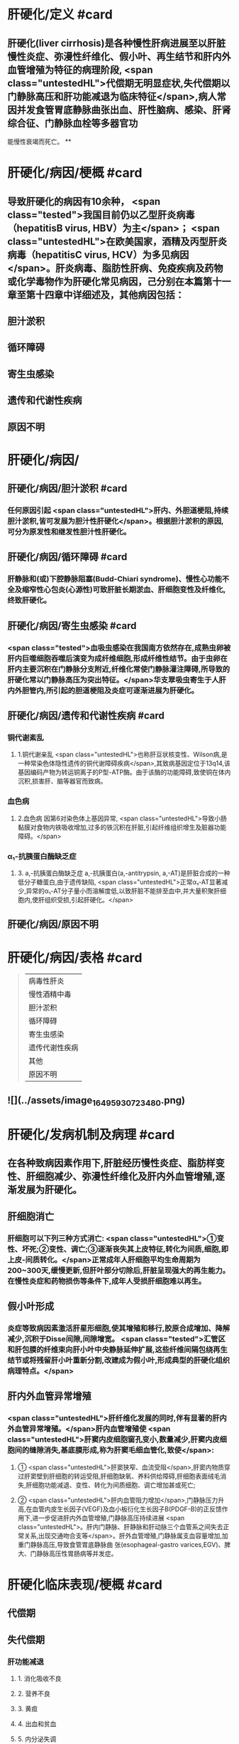 #+deck: 内科学::消化系统::肝硬化::教材

* 肝硬化/定义 #card
:PROPERTIES:
:id: 6252c855-f207-4803-b8e2-fde47eb3a452
:END:
** 肝硬化(liver cirrhosis)是各种慢性肝病进展至以肝脏慢性炎症、弥漫性纤维化、假小叶、再生结节和肝内外血管增殖为特征的病理阶段, <span class="untestedHL">代偿期无明显症状,失代偿期以门静脉高压和肝功能减退为临床特征</span>,病人常因并发食管胃底静脉曲张出血、肝性脑病、感染、肝肾综合征、门静脉血栓等多器官功
能慢性衰竭而死亡。
**
* 肝硬化/病因/梗概 #card
:PROPERTIES:
:id: 6252c8bd-7e79-4031-8579-6a506657a232
:collapsed: true
:END:
** 导致肝硬化的病因有10余种， <span class="tested">我国目前仍以乙型肝炎病毒（hepatitisB virus, HBV）为主</span>； <span class="untestedHL">在欧美国家，酒精及丙型肝炎病毒（hepatitisC virus, HCV）为多见病因</span>。肝炎病毒、脂肪性肝病、免疫疾病及药物或化学毒物作为肝硬化常见病因，己分别在本篇第十一章至第十四章中详细述及，其他病因包括：
** 胆汁淤积
** 循环障碍
** 寄生虫感染
** 遗传和代谢性疾病
** 原因不明
* 肝硬化/病因/
:PROPERTIES:
:collapsed: true
:END:
** 肝硬化/病因/胆汁淤积 #card
:PROPERTIES:
:id: 95b86b02-445c-4710-bb6d-9e7c42936bfe
:END:
*** 任何原因引起 <span class="untestedHL">肝内、外胆道梗阻,持续胆汁淤积,皆可发展为胆汁性肝硬化</span>。根据胆汁淤积的原因,可分为原发性和继发性胆汁性肝硬化。
** 肝硬化/病因/循环障碍 #card
:PROPERTIES:
:id: f44da019-1587-41a4-9f62-60993f127736
:END:
*** 肝静脉和(或)下腔静脉阻塞(Budd-Chiari syndrome)、慢性心功能不全及缩窄性心包炎(心源性)可致肝脏长期淤血、肝细胞变性及纤维化,终致肝硬化。
** 肝硬化/病因/寄生虫感染 #card
:PROPERTIES:
:id: 737941b4-e617-4da6-b821-94161aa907bc
:END:
*** <span class="tested">血吸虫感染在我国南方依然存在,成熟虫卵被肝内巨噬细胞吞噬后演变为成纤维细胞,形成纤维性结节。由于虫卵在肝内主要沉积在门静脉分支附近,纤维化常使门静脉灌注障碍,所导致的肝硬化常以门静脉高压为突出特征。</span>华支翠吸虫寄生于人肝内外胆管内,所引起的胆道梗阻及炎症可逐渐进展为肝硬化。
** 肝硬化/病因/遗传和代谢性疾病 #card
:PROPERTIES:
:id: 2abf59e6-4e41-4f9b-b47a-c7033f421d7d
:END:
*** 铜代谢紊乱
**** 1.铜代谢亲乱  <span class="untestedHL">也称肝豆状核变性、Wilson病,是一种常染色体隐性遗传的铜代谢障碍疾病</span>,其致病基因定位于13q14,该基因编码产物为转运铜离子的P型-ATP酶。由于该酶的功能障碍,致使铜在体内沉积,损害肝、脑等器官而致病。
*** 血色病
**** 2.血色病 因第6对染色体上基因异常, <span class="untestedHL">导致小肠黏膜对食物内铁吸收增加,过多的铁沉积在肝脏,引起纤维组织增生及脏器功能障碍。</span>
*** α₁-抗胰蛋白酶缺乏症
**** 3. a,-抗胰蛋白酶缺乏症 a,-抗胰蛋白(a,-antitrypsin, a,-AT)是肝脏合成的一种低分子糖蛋白,由于遗传缺陷, <span class="untestedHL">正常α₁-AT显著减少,异常的α₁-AT分子量小而溶解度低,以致肝脏不能排至血中,并大量积聚肝细胞内,使肝组织受损,引起肝硬化。</span>
** 肝硬化/病因/原因不明
* 肝硬化/病因/表格   #card
:PROPERTIES:
:id: 6252c938-9977-4eba-b1c5-b53667207943
:collapsed: true
:END:
#+BEGIN_QUOTE
|病毒性肝炎|
|慢性酒精中毒|
|胆汁淤积|
|循环障碍|
|寄生虫感染|
|遗传代谢性疾病|
|其他|
|原因不明|
#+END_QUOTE
** ![](../assets/image_1649593072348_0.png)
* 肝硬化/发病机制及病理 #card
:PROPERTIES:
:id: 6252cb58-ea9d-4953-be84-6bc5486e2c38
:collapsed: true
:END:
** 在各种致病因素作用下,肝脏经历慢性炎症、脂肪样变性、肝细胞减少、弥漫性纤维化及肝内外血管增殖,逐渐发展为肝硬化。
** 肝细胞消亡
*** 肝细胞可以下列三种方式消亡: <span class="untestedHL">①变性、坏死;②变性、调亡;③逐渐丧失其上皮特征,转化为间质,细胞,即上皮-间质转化。</span>正常成年人肝细胞平均生命周期为200~300天,缓慢更新,但肝叶部分切除后,肝脏呈现强大的再生能力。在慢性炎症和药物损伤等条件下,成年人受损肝细胞难以再生。
** 假小叶形成
*** 炎症等致病因素激活肝星形细胞,使其增殖和移行,胶原合成增加、降解减少,沉积于Disse间隙,间隙增宽。 <span class="tested">汇管区和肝包膜的纤维束向肝小叶中央静脉延伸扩展,这些纤维间隔包绕再生结节或将残留肝小叶重新分割,改建成为假小叶,形成典型的肝硬化组织病理特点。</span>
** 肝内外血管异常增殖
*** <span class="untestedHL">肝纤维化发展的同时,伴有显著的肝内外血管异常增殖。</span>肝内血管增殖使 <span class="untestedHL">肝窦内皮细胞窗孔变小,数量减少,肝窦内皮细胞间的缝隙消失,基底膜形成,称为肝窦毛细血管化,致使</span>:
**** ① <span class="untestedHL">肝窦狭窄、血流受阻</span>,肝窦内物质穿过肝窦壁到肝细胞的转运受阻,肝细胞缺氧、养料供给障碍,肝细胞表面绒毛消失,肝细胞功能减退、变性、转化为间质细胞、调亡增加甚或死亡;
**** ② <span class="untestedHL">肝内血管阻力增加</span>,门静脉压力升高,在血管内皮生长因子(VEGF)及血小板衍化生长因子B(PDGF-B)的正反馈作用下,进一步促进肝内外血管增殖,门静脉高压持续进展 <span class="untestedHL">。肝内门静脉、肝静脉和肝动脉三个血管系之间失去正常关系,出现交通吻合支等</span>。肝外血管增殖,门静脉属支血容量增加,加重门静脉高压,导致食管胃底静脉曲 张(esophageal-gastro varices,EGV)、脾大、门静脉高压性胃肠病等并发症。
* 肝硬化临床表现/梗概 #card
:PROPERTIES:
:id: 6252cf12-2a3d-4f9a-bf0d-e67c3a5a019c
:collapsed: true
:END:
** 代偿期
** 失代偿期
*** 肝功能减退
**** 1. 消化吸收不良
**** 2. 营养不良
**** 3. 黄疸
**** 4. 出血和贫血
**** 5. 内分泌失调
**** 6. 不规则低热
**** 7. 低清蛋白血症
*** 门静脉高压
**** 门腔侧支循环形成
**** 脾功能亢进及脾大
**** 腹腔积液
* 肝硬化临床表现/
:PROPERTIES:
:collapsed: true
:END:
** 肝硬化临床表现/代偿期 #card
:PROPERTIES:
:id: 9accd179-cffc-4265-9717-2f02c4ee3b60
:END:
*** <span class="tested">大部分病人无症状或症状较轻,可有腹部不适、乏力、食欲减退、消化不良和腹泻等症状,</span>多呈间歇性,常于劳累、精神紧张或伴随其他疾病而出现,休息及助消化的药物可缓解。病人营养状态尚可,
 <span class="tested">肝脏是否肿大取决于不同类型的肝硬化,脾脏因门静脉高压常有轻、中度肿大。肝功能试验检查正常
或轻度异常。</span>
** 肝硬化临床表现/失代偿期/
*** 肝硬化临床表现/失代偿期/肝功能减退/
**** 肝硬化临床表现/失代偿期/肝功能减退/1. 消化吸收不良 #card
:PROPERTIES:
:id: 75006f97-23d9-43a9-b4a6-5be6c3ead978
:END:
***** (1)消化吸收不良:食欲减退、恶心、厌食,腹胀,餐后加重,荤食后易腹泻,多与门静脉高压时胃肠道淤血水肿、消化吸收障碍和肠道菌群失调等有关。
**** 肝硬化临床表现/失代偿期/肝功能减退/2. 营养不良 #card
:PROPERTIES:
:id: 8cb35b0f-48db-454c-b2f5-af775119984b
:END:
***** <span class="tested">(2)营养不良:一般情况较差,消瘦、乏力,精神不振,甚至因衰弱而卧床不起,病人皮肤干枯或水肿。</span>
**** 肝硬化临床表现/失代偿期/肝功能减退/3. 黄疸 #card
:PROPERTIES:
:id: 3e462d31-6a49-426f-ade2-92f4b2591db0
:END:
***** <span class="tested">(3)黄疸:皮肤、巩膜黄染、尿色深,肝细胞进行性或广泛坏死及肝衰竭时,黄疸持续加重,多系肝细胞性黄疸。</span>
**** 肝硬化临床表现/失代偿期/肝功能减退/4. 出血和贫血 #card
:PROPERTIES:
:id: 64ca61b8-f443-4e67-9ece-2ec33e9bfbea
:END:
***** (4)出血和贫血:常有鼻腔、牙眼出血及皮肤黏膜瘀点、瘀斑和消化道出血等, <span class="untestedHL">与肝合成凝血因子减少、脾功能亢进和毛细血管脆性增加有关。</span>
**** 肝硬化临床表现/失代偿期/肝功能减退/5. 内分泌失调 #card
:PROPERTIES:
:id: addf4bd6-61cd-4609-842b-2dac595de9f1
:END:
***** (5)内分泌失调:肝脏是多种激素转化、降解的重要器官,但激素并不是简单被动地在肝内被代谢降解,其本身或代谢产物均参与肝脏疾病的发生、发展过程。
***** <span class="tested">1)性激素代谢:常见雌激素增多,雄激素减少。</span>前者与肝脏对其灭活减少有关,后者与升高的雌激素反馈抑制垂体促性腺激素释放,从而引起皋丸间质细胞分泌雄激素减少有关。 <span class="tested">男性病人常有性欲减退、睾丸萎缩、毛发脱落及乳房发育等;女性有月经失调、闭经、不孕等症状。蜘蛛痣及肝掌的出现,均与雌激素增多有关。</span>
***** 2) <span class="tested">肾上腺皮质功能:肝硬化时,合成肾上腺皮质激素重要原料的胆固醇脂减少,肾上腺皮质激素合成不足;</span>促皮质素释放因子受抑,肾上腺皮质功能减退,促黑色生成激素增加。病人面部和其他暴露部位的皮肤色素沉着、面色黑黄,晦暗无光,称肝病面容。
***** 3)抗利尿激素:促进腹腔积液形成。
***** 4)甲状腺激素:肝硬化病人血清总T,、游离T,降低,游离T,正常或偏高,严重者T。也降低,这些
改变与肝病严重程度之间具有相关性。
**** 肝硬化临床表现/失代偿期/肝功能减退/6. 不规则低热 #card
:PROPERTIES:
:id: df4f96b6-5158-4f95-a6f7-f02c7dc020e8
:END:
***** 肝脏对致热因子等灭活降低,还可因继发性感染所致。
:PROPERTIES:
:id: 6252d29a-d723-4cce-844b-7f14d45825ca
:END:
**** 肝硬化临床表现/失代偿期/肝功能减退/7. 低清蛋白血症 #card
:PROPERTIES:
:id: 667b6bb8-2939-42a8-b8dd-35b87259f37e
:END:
***** <span class="tested">(7)低清蛋白血症:病人常有下肢水肿及腹腔积液。
</span>
*** 肝硬化临床表现/失代偿期/门静脉高压/
**** 肝硬化临床表现/失代偿期/门静脉高压/定义 #card
:PROPERTIES:
:id: 6252d2f0-9783-4d3e-bad1-d565d8cde6dc
:END:
***** <span class="tested">2.门静脉高压(portal hypertension) 多属肝内型,常导致食管胃底静脉曲张出血、腹腔积液、脾大,脾功能亢进、肝肾综合征、肝肺综合征等</span>,是继病因之后推动肝功能减退的重要病理生理环节,是肝硬化的主要死因之一。
**** 肝硬化临床表现/失代偿期/门静脉高压/门腔侧支循环形成 #card
:PROPERTIES:
:id: b6d7b9a6-d84b-4179-85f1-27cd7bab4132
:END:
***** (1)门腔侧支循环形成:持续门静脉高压,促进肝内外血管增殖。肝内分流是纤维隔中的门静脉
与肝静脉之间形成的交通支,使门静脉血流绕过肝小叶,通过交通支进人肝静脉;肝外分流形成的常见侧支循环
****** ((6252d372-20ad-47b4-88dd-5c2b01103d65))
****** 1)食管胃底静脉曲张(EGV):门静脉系统的胃冠状静脉在食管下段和胃底处,与腔静脉系统的食管静脉、奇静脉相吻合,形成食管胃底静脉曲张。其破裂出血是肝硬化门静脉高压最常见的并发症,因曲张静脉管壁薄弱、缺乏弹性收缩,难以止血,死亡率高。
****** 2) <span class="tested">腹壁静脉曲张</span>:出生后闭合的脐静脉与脐旁静脉在门静脉高压时重新开放及增殖,分别进人上、下腔静脉; <span class="tested">脐周腹壁浅静脉血流方向多呈放射状流向脐上及脐下。</span>
****** 3)痔静脉曲张:直肠上静脉经肠系膜下静脉汇入门静脉,其在直肠下段与腔静脉系统酪内静脉的直肠中、下静脉相吻合,形成痔静脉曲张。部分病人因痔疮出血而发现肝硬化。
****** 4)腹膜后吻合支曲张:腹膜后门静脉与下腔静脉之间有许多细小分支,称之Retzius静脉。门静脉高压时, Retzius静脉增多和曲张,以缓解门静脉高压。
****** 5)脾肾分流:门静脉的属支脾静脉、胃静脉等可与左肾静脉沟通,形成牌肾分流。
****** 上述侧支循环除了导致食管胃底静脉曲张出血(esophageal-gastro varices bleeding, EGVB)等致命性事件,大量异常分流还使肝细胞对各种 <span class="untestedHL">物质的摄取、代谢及Kupffer细胞的吞噬、降解作用不能得以发挥</span>, <span class="untestedHL">从肠道进入门静脉血流的毒素等直接进人体循环,</span>引发一系列病理生理改变,如 <span class="untestedHL">肝性脑病、肝肾综合征、自发性腹膜炎及药物半衰期延长等</span>。此外,这些异常分流导致的门静脉血流缓慢,也是门静脉血栓形成的原因之一。
**** 肝硬化临床表现/失代偿期/门静脉高压/脾功能亢进及脾大 #card
:PROPERTIES:
:id: 764ef9eb-5688-4b2c-87a7-b8471c2d4554
:END:
***** (2)脾功能亢进及脾大: <span class="untestedHL">脾大是肝硬化门静脉高压较早出现的体征。</span>脾静脉回流阻力增加及门静脉压力逆传到脾, <span class="untestedHL">使脾脏被动淤血性肿大,脾组织和牌内纤维组织增生</span>。此外,肠道抗原物质经门体侧支循环进人体循环,被脾脏摄取,抗原刺激 <span class="untestedHL">脾脏单核-巨噬细胞增生,脾功能亢进,外周血呈不同程度血小板及白细胞减少,增生性贫血,</span>易并发感染及出血。血吸虫性肝硬化牌大常较突出。
**** 肝硬化临床表现/失代偿期/门静脉高压/腹腔积液 #card
:PROPERTIES:
:id: 326c3921-e91a-497d-a670-8f40dbc7ca9d
:END:
***** <span class="tested">(3)腹腔积液(ascites):</span>系肝功能减退和门静脉高压的共同结果,是肝硬化失代偿期最突出的临床表现之一。病人常诉腹胀,大量腹腔积液使腹部膨隆、状如蛙腹,甚至导致脐疝;横隔因此上移,运动受限,致呼吸困难和心悸。
***** 腹腔积液形成的机制涉及:
****** <span class="tested">①门静脉高压,腹腔内脏血管床静水压增高,组织液回吸收减少而漏入腹腔,是腹腔积液形成的决定性因素;</span>
****** <span class="tested">②低清蛋白血症,清蛋白低于30g/L时,血浆胶体渗透压降低,毛细血管内液体漏入腹腔或组织间隙;</span>
****** <span class="tested">③有效循环血容量不足,肾血流减少,肾素-血管紧张素系统激活,肾小球滤过率降低,排钠和排尿量减少;</span>
****** <span class="tested">④肝脏对醛固酮和抗利尿激素灭能作用减弱,导致继发性醛固酮增多和抗利尿激素增多,前者作用于远端肾小管,使钠重吸收增加,后者作用于集合管,水的吸收增加,水钠猪留,尿量减少;</span>
****** <span class="tested">⑤肝淋巴量超过了淋巴循环引流的能力,肝窦内压升高,肝淋巴液生成增多,自肝包膜表面漏入腹腔,参与腹腔积液形成。</span>
* 肝硬化/并发症/梗概 #card
:PROPERTIES:
:id: 6252d622-c0f0-4b59-a12f-3a0602cb7133
:END:
** 消化道出血
** 胆石症
** 感染
** 肝性脑病
** 门静脉血栓或海棉样变
** 电解质和酸碱平衡紊乱
** 肝肾综合征
** 肝肺综合征
** 原发性肝癌
* 肝硬化/并发症/
** 肝硬化/并发症/消化道出血 #card
:PROPERTIES:
:id: ec16a1d0-47cd-40cd-80c5-5fac10db0a35
:END:
*** <span class="tested">1.食管胃底静脉曲张出血(EGVB) 门静脉高压是导致EGVB的主要原因,临床表现为突发大量呕血或柏油样便,严重者致出血性休克。</span>
*** 2.消化性溃溃疡  <span class="untestedHL">门静脉高压使胃黏膜静脉回流缓慢,屏障功能受损,易发生胃十二指肠溃疡甚至出血。</span>
*** 3.门静脉高压性胃肠病  <span class="untestedHL">门静脉属支血管增殖,毛细血管扩张,管壁缺陷,广泛渗血。门静脉高压性胃病,多为反复或持续少量呕血及黑便;门静脉高压性肠病,常呈反复黑便或便血。</span>
** 肝硬化/并发症/胆石症 #card
:PROPERTIES:
:id: da24d5c2-d8bc-4a1b-89f5-637e546cad6f
:END:
*** 患病率约30%, <span class="untestedHL">胆囊及肝外胆管结石较常见</span>(见本篇第十八章)。
** 肝硬化/并发症/感染 #card
:PROPERTIES:
:id: 47d29745-8598-4d33-93cb-6d5d2842bdd6
:END:
*** <span class="tested">肝硬化病人容易发生感染,与下列因素有关</span>
**** <span class="tested">①门静脉高压使肠黏膜屏障功能降低,通透性增加,肠腔内细菌经过淋巴或门静脉进人血液循环;</span>
**** ②肝脏是机体的重要免疫器官,肝硬化使机体的细胞免疫严重受损;
**** ③脾功能亢进或全牌切除后,免疫功能降低;
**** ④肝硬化常伴有糖代谢异常,糖尿病使机体抵抗力降低。感染部位因病人基础疾病状况而异,常见如下:
*** <span class="tested">1.自发性细菌性腹膜炎</span> (spontaneous bacterial peritonitis,SBP) 非腹内脏器感染引发的急性细菌性腹膜炎。 <span class="untestedHL">由于腹腔积液是细菌的良好培养基,肝硬化病人出现腹腔积液后容易导致该病,致病菌多为革兰阴性杆菌。</span>
 <span class="tested">2.胆道感染</span> 胆囊及肝外胆管结石所致的胆道梗阻或不全梗阻常伴发感染,病人常有腹痛及发热;当有胆总管梗阻时,出现梗阻性黄疸,当感染进一步损伤肝功能时,可出现肝细胞性黄疸。
 <span class="tested">3.肺部、肠道及尿路感染 </span> <span class="untestedHL">致病菌以革兰阴性杆菌常见</span>,同时由于大量使用广谱抗菌药物及其免疫功能减退,厌氧菌及真菌感染日益增多。
** 肝硬化/并发症/肝性脑病
*** 肝硬化/并发症/肝性脑病/定义 #card
:PROPERTIES:
:id: 6252d872-086e-4826-8b9d-f31653e51819
:END:
**** <span class="tested">肝性脑病(hepatic encephalopathy, HE)指在肝硬化基础上因肝功能不全和(或)门-体分流引起的、以代谢素乱为基础、中枢神经系统功能失调的综合征。</span>约50%肝硬化病人有脑水肿,病程长者大脑皮质变薄,神经元及神经纤维减少。其发病机制涉及:
*** 肝性脑病/发病机制/梗概 #card
:PROPERTIES:
:id: 6252d8c6-7070-47b0-a7fe-1fb8ad2533d3
:END:
**** 氨中毒
**** 假性神经递质
**** 色氨酸
**** 锰离子
*** 肝性脑病/发病机制/
**** 肝性脑病/发病机制/氨中毒 #card
:PROPERTIES:
:id: eb48cacb-d057-47cb-9146-bea8bca90f56
:END:
***** 1. <span class="tested">氨中毒 是肝性脑病、特别是门体分流性肝性脑病的重要发病机制。消化道是氨产生的主要部位,以非离子型氨(NH₃)和离子型氨(NH₄⁴)两种形式存在,当结肠内pH>6时,NH₄⁺转为NH₃,极易经肠黏膜弥散入血;pH<6时,NH₃4从血液转至肠腔,随粪排泄</span>。肝衰竭时,肝脏对门静脉输人NH₃的代谢能力明显减退,体循环血NH₃水平升高;当有门体分流存在时,肠道的NH₃不经肝脏代谢而直接进入体循环,血NH₃增高。 <span class="tested">体循环NH₃能透过血脑屏障,</span>通过多方面干扰脑功能:
****** ①干扰脑细胞三羧酸循环,脑细胞能量供应不足;
****** ②增加脑对酪氨酸、苯丙氨酸、色氨酸等的摄取,它们对脑功能具有抑制作用;
****** ③脑内NH₃升高,增加谷氨酰胺合成,神经元细胞肿胀,导致脑水肿;
****** ④NH₃直接干扰脑神经电活动;
****** ⑤弥散人大脑的NH₃可上调脑星形胶质细胞苯二氮革受体表达,促使氯离子内流,神经传导被抑制。
**** 肝性脑病/发病机制/假性神经递质 #card
:PROPERTIES:
:id: 40f9785e-66a3-435e-a886-c7d7767ad184
:END:
***** 2.假性神经递质  <span class="tested">肝对肠源性酪胺和苯乙胺清除发生障碍,此两种胺进入脑组织,分别形成-羟酪胺和苯乙醇胺</span>,由于其化学结构与正常神经递质去甲肾上腺素相似,但不能传递神经冲动或作用很弱,被称为假性神经递质。假性神经递质使脑细胞神经传导发生障碍。
**** 肝性脑病/发病机制/色氨酸 #card
:PROPERTIES:
:id: 0f6b8954-5707-4887-8efa-d7d6794ebd82
:END:
***** 3.色氨酸 血液循环中色氨酸与清蛋白结合不易通过血脑屏障,肝病时清蛋白合成降低,血中游离色氨酸增多,通过血脑屏障后在大脑中代谢为抑制性神经递质5-羟色胺(5-HT)及5-羟吲哚乙酸,导致HE,尤其与早期睡眠方式及日夜节律改变有关。
**** 肝性脑病/发病机制/锰离子 #card
:PROPERTIES:
:id: ca394669-3901-4be0-ade8-aec1a0298c12
:END:
***** 4.锰离子 由肝脏分泌入胆道的锰具有神经毒性,正常时经肠道排出。肝病时锰不能经胆道排出,经血液循环进人脑部,导致HE。
*** 肝性脑病/发病机制/常见诱因 #card
:PROPERTIES:
:id: 6252da5e-b30a-4e22-8646-de88a9a8cfb1
:END:
**** 常见诱因有消化道出血、大量排钾利尿、放腹腔积液、高蛋白饮食、催眠镇静药、麻醉药、便秘、尿毒症、外科手术及感染等。
*** 肝性脑病/肝性脑病临床分期 #card
:PROPERTIES:
:id: 6252da76-28fa-49fc-b24c-26b403c61225
:END:
**** HE与其他代谢性脑病相比,并无特征性。 <span class="tested">临床表现为高级神经中枢的功能素乱、运动和反射异常,其临床过程分为5.期(表4-15-1)。</span>
**** ((6252da91-7973-4b23-996f-75720f169546))
** 肝硬化/并发症/门静脉血栓或海棉样变 #card
:PROPERTIES:
:id: af4cddd3-dc8b-4f69-ae68-a0add71e35fb
:END:
*** 因门静脉血流淤滞,门静脉主干、肠系膜上静脉、肠系膜下静脉或牌静脉血栓形成。肝脏供血减少,加速肝衰竭; <span class="untestedHL">原本肝内型门静脉高压延伸为肝前性门静脉高压</span>,当血栓扩展到肠系膜上静脉,肠管显著淤血,小肠功能逐渐衰退。该并发症较常见,尤其是脾切除术后,门静脉、脾静脉栓塞率可高达25%。 <span class="tested">门静脉血栓(portal vein thrombosis)的临床表现变化较大</span>,当血栓缓慢形成,局限于门静脉左右支或肝外门静脉,侧支循环丰富,多无明显症状,常被忽视,往往首先由影像学检查发现。 <span class="tested">门静脉血栓严重阻断入肝血流时,导致难治EGVB、中重度腹胀痛、顽固性腹腔积液、肠坏死及肝性脑病等,腹穿可抽出血性腹腔积液。</span>
 门静脉海绵样变(cavemous transformation of the portal vein,CTPV)是指肝门部或肝内门静脉分支部分或完全慢性阻塞后,门静脉主干狭窄、萎缩甚至消失,在 <span class="untestedHL">门静脉周围形成细小迁曲的网状血管,</span>其形成与脾切除、EVL、门静脉炎、门静脉血栓形成、红细胞增多、肿瘤侵犯等有关。
** 肝硬化/并发症/电解质和酸碱平衡紊乱 #card
:PROPERTIES:
:id: 840ddd25-3827-4370-8353-92d5911e7190
:END:
*** 长期钠摄人不足及利尿、大量放腹腔积液、腹泻和继发性醛固酮增多均是导致电解质素乱的常见原因。低钾低氯血症与代谢性碱中毒容易诱发HE。  <span class="untestedHL">持续重度低钠血症(<125mmol/L)易引起肝肾综合征,预后差。</span>
** 肝硬化/并发症/肝肾综合征 #card
:PROPERTIES:
:id: 62907e3a-6bab-4b8a-b41b-c404c2135090
:END:
*** (七)肝肾综合征肝肾综合征(hepatorenal syndrome, Heyd syndrome) <span class="untestedHL">病人肾脏无实质性病变,</span>由于严重门静脉高压,内脏高动力循环 <span class="untestedHL">使体循环血流量明显减少</span>;多种 <span class="untestedHL">扩血管物质</span>如前列腺素、一氧化氯、胰高血糖素、心房利钠肽、内毒素和降钙素基因相关肽等 <span class="untestedHL">不能被肝脏灭活,</span>引起体循环血管床扩张; <span class="untestedHL">大量腹腔积液引起腹腔内压明显升高,均可减少肾脏血流尤其是肾皮质灌注不足,出现肾衰竭</span>。
*** 临床主要表现为 <span class="untestedHL">少尿、无尿及氮质血症。80%的急进型病人约于2周内死亡</span>。缓进型临床较多见,常呈难治性腹腔积液,肾衰竭病程 <span class="untestedHL">缓慢,可在数个月内保持稳定状态,常在各种诱因作用下转为急进型而死亡。</span>
** 肝硬化/并发症/肝肺综合征 #card
:PROPERTIES:
:id: 00edf357-9d29-40df-9902-b6ebc6d62d7d
:END:
*** 肝肺综合征(hepatopulmonary syndrome)是在肝硬化基础上, <span class="untestedHL">排除原发心肺疾病后,出现呼吸困难及缺氧体征如发绀和杵状指(趾)</span>
*** 这与肺内血管扩张和动脉血氧合功能障碍有关,预后较差。
** 肝硬化/并发症/原发性肝癌 #card
:PROPERTIES:
:id: 98205225-e26b-464a-a655-e71b86db4c59
:END:
*** 见后
* 肝硬化/诊断/梗概 #card
:PROPERTIES:
:id: 6252dc17-9237-40b2-b53e-2749d9e6abd0
:END:
** 确定有无肝硬化
** 寻找肝硬化原因
** 肝功能评估
** 并发症诊断
* 肝硬化/诊断/
** 肝硬化/诊断/确定有无肝硬化 #card
:PROPERTIES:
:id: ed78f62d-ad5c-4b67-8d4e-fb30540f821d
:END:
*** 临床诊断肝硬化通常依据肝功能减退和门静脉高压两大同时存在的证据群。影像学所见肝硬化,的征象有助于诊断。 <span class="untestedHL">当肝功能减退和门静脉高压证据不充分、肝硬化的影像学征象不明确时,肝活检若查见假小叶形成,可建立诊断。</span>
*** 1.肝功能减退 包括前述临床表现及 <span class="untestedHL">反映肝细胞受损、胆红素代谢障碍、肝脏合成功能降低等方面的实验室检查</span>(见本篇第一章)。
*** 2.门静脉高压  <span class="untestedHL">门腔侧支循环形成、脾大及腹腔积液是确定门静脉高压的要点。</span>
**** (1)体检发现腹 <span class="untestedHL">壁静脉曲张及胃镜观察到食管胃底静脉曲张均部分反映门腔侧支循环形成</span>。门静脉高压时,腹部超声可探及门静脉主干内径>13mm,脾静脉内径>8mm,还可检测门静脉的血流速度及方向。腹部增强CT及门静脉成像可清晰、灵敏、准确、全面显示多种门静脉属支形态改变、门静脉血栓、海绵样变及动静脉痿等征象,有利于对门静脉高压状况进行较全面的评估。
**** (2) <span class="untestedHL">牌大、少量腹腔积液、肝脏形态变化均可采用超声、CT及MRI证实,显然较体检更敏感而准确。血</span>小板计数降低是较早出现的门静脉高压的信号,随着脾大、牌功能亢进的加重,红细胞及白细胞计数也降低。
**** (3)没有感染的肝硬化腹腔积液,通常为漏出液;合并自发性腹膜炎,腹腔积液可呈典型渗出液 或介于渗、漏出液之间。血清腹腔积液清蛋白梯度(serum ascites albumin gradient, SAAG) >11g时,提示门静脉高压所致腹腔积液的可能性大;而SAAG<11g时,提示结核、肿瘤等非门静脉高压所致腹腔积液的可能性大。
*** ![](../assets/image_1649598069781_0.png)
** 肝硬化/诊断/寻找肝硬化原因 #card
:PROPERTIES:
:id: 474c1441-e598-4a5b-9a0b-cdd02afc97e9
:END:
*** 诊断肝硬化时,应尽可能搜寻其病因,以利于对因治疗。
** 肝硬化/诊断/肝功能评估 #card
:PROPERTIES:
:id: de2c23f4-6894-44b8-8d6a-9b2fa1c1ae3c
:END:
*** ![](../assets/image_1649598069781_0.png)
** 肝硬化/诊断/并发症诊断 #card
:PROPERTIES:
:id: c3fd940b-4974-4491-b798-e0c664b8d4f1
:END:
*** 1. EGVB及门静脉高压性胃肠病 消化内镜、腹部增强CT及门静脉成像是重要的检查方法。
*** 2.胆石症 可采用腹部超声及MRCP。
*** 3.自发性细菌性腹膜炎
**** 起病缓慢者多有低热、腹胀或腹腔积液持续不减;病情进展快者,腹痛明显、 <span class="untestedHL">腹腔积液增长迅速,严重者诱发肝性脑病、出现中毒性休克等</span>。体检发现轻重不等的全腹压痛和腹膜刺激征。 <span class="untestedHL">腹腔积液外观浑浊,生化及镜检提示为渗出性,腹腔积液可培养出致病菌。</span>
*** 4.肝性脑病(HE) 主要诊断依据为:
**** ①有严重肝病和(或)广泛门体侧支循环形成的基础及,肝性脑病的诱因;
**** ②出现前述临床表现;
**** <span class="tested">③肝功能生化指标明显异常和(或)血氨增高;</span>
**** ④头部CT或MRI排除脑血管意外及颅内肿瘤等疾病。少部分肝性脑病病人肝病病史不明确,以精神症状为突出表现,易被误诊。故对有精神症状病人,了解其肝病史及检测肝功能等应作为排除肝性脑病的常规。
*** 5.门静脉血栓或海绵样变 临床疑诊时,可通过腹部增强CT及门静脉成像证实。
*** 6.肝肾综合征
**** 肝肾综合征的诊断需符合下列条件:
**** <span class="tested">①肝硬化合并腹腔积液;</span>
**** <span class="tested">②急进型(Ⅰ型)血清肌酥浓度在2周内升至2倍基线值,或>226mol/L(25mg/L),缓进型(II型)血清肌酐>133 μmol/L(15mg/L);</span>
**** <span class="tested">③停利尿剂>2天、并经清蛋白扩容[1g/(kg.d),最大量100g/d]后,血清肌酥值没有改善(>133pmol/L);</span>
**** <span class="tested">④排除休克;</span>
**** <span class="tested">⑤近期没有应用肾毒性药物或扩血管药物治疗;6排除肾实质性疾病,如尿蛋白>500mg/d,显微镜下红细胞>50个或超声探及肾实质性病变。</span>
*** 7.肝肺综合征
**** <span class="untestedHL">肝硬化病人有杵状指、发绀及严重低氧血症</span>(Pa0₂<70mmHg),⁹⁹mTc-MAA扫描及造影剂增强的二维超声心动图可显示肺内毛细血管扩张。
* 肝硬化/鉴别诊断 #card
:PROPERTIES:
:id: 6252e0e4-3146-443a-9fd9-c8abc5287eaa
:END:
** 1.引起腹腔积液和腹部膨隆的疾病 需与结核性腹膜炎、腹腔内肿瘤、肾病综合征、缩窄性心包炎和巨大卵巢囊肿等鉴别。
** 2.肝大及肝脏结节性病变 应除外慢性肝炎、血液病、原发性肝癌和血吸虫病等。
** 3.肝硬化并发症 ①上消化道出血应与消化性溃疡、糜烂出血性胃炎、胃癌等鉴别;②肝性脑病应与低血糖、糖尿病酮症酸中毒、尿毒症、脑血管意外、脑部感染和镇静药过量等鉴别;③肝肾综合征应与慢性肾小球肾炎、急性肾小管坏死等鉴别;④肝肺综合征注意与肺部感染、哮喘等鉴别。
* 肝硬化/治疗/梗概 #card
:PROPERTIES:
:id: 6252e16d-772f-4655-9b4f-335deed0e289
:END:
** 保护或改善肝功能
** 门静脉高压症状及其并发症治疗
** 肝性脑病
** 其他并发症治疗
** 手术
** 病人教育
* 肝硬化/治疗/梗概
** 肝硬化/治疗/保护或改善肝功能 #card
:PROPERTIES:
:id: d0cdc96a-aa5e-40a9-bba4-ec8d85f60b11
:END:
*** 1. <span class="untestedHL">去除或减轻病因 抗肝炎病毒治疗及针对其他病因治疗。</span>
*** 2.慎用损伤肝脏的药物  <span class="untestedHL">避免不必要、疗效不明确的药物,减轻肝脏代谢负担。</span>
*** 3.维护肠内营养 肝硬化时若碳水化合物供能不足,机体将消耗蛋白质供能,加重肝脏代谢负担。 <span class="untestedHL">肠内营养是机体获得能量的最好方式</span>,对于肝功能的维护、防止肠源性感染十分重要。只要肠道尚可用,应鼓励肠内营养,减少肠外营养。 <span class="untestedHL">肝硬化常有消化不良,应进食易消化的食物,以碳水化合物为主,蛋白质摄入量以病人可耐受为宜,辅以多种维生素,可给予胰酶助消化。</span>对食欲减退、食物不耐受者,可予预消化的、蛋白质已水解为小肽段的肠内营养剂。肝衰竭或有肝性脑病先兆时,应减少蛋白质的摄入。
*** 4.保护肝细胞
**** <span class="untestedHL">胆汁淤积时,微创手术解除胆道梗阻,可避免对肝功能的进一步损伤;</span>
**** <span class="untestedHL">由于胆汁中鹅去氧胆酸的双亲性,当与细胞膜持续接触,可溶解细胞膜。可口服熊去氧胆酸降低肝内鹅去氧胆酸的比例,减少其对肝细胞膜的破坏;也可使用腺昔蛋氮酸等。</span>
**** <span class="tested">其他保护肝细胞的药物如多烯磷脂酰胆碱、水飞蓟宾、还原型谷胱甘肽及甘草酸二按等,虽有一定药理学基础,但普遍缺乏循证医学证据,一般同时选用<2个为宜。</span>
** 肝硬化/治疗/门静脉高压症状及其并发症治疗/
*** 肝硬化/治疗/门静脉高压症状及其并发症治疗/腹腔积液 #card
:PROPERTIES:
:id: 6252e39f-8733-414a-a3fb-16c95ce73209
:END:
**** (1)限制钠、水摄人:氯化钠摄入宜<2.0g/d,人水量<1000ml/d,如有低钠血症,则应限制在
500ml以内。
**** <span class="tested">(2)利尿:常联合使用保钟及排钟利尿剂,即螺内酯联合味塞米,剂量比例约为100mg:40mg。一般开始用螺内酯60mg/d+味塞米20mg/d,逐渐增加至螺内酯100mg/d+味塞米40mg/d。利尿效果不满意时,应酌情配合静脉输注清蛋白。利尿速度不宜过快,以免诱发肝性脑病、肝肾综合征等。当在限钠饮食和大剂量利尿剂时,腹腔积液仍不能缓解,治疗性腹腔穿刺术后迅速再发,即为顽固性腹腔积液。</span>
**** (3)经颈静脉肝内门腔分流术(transjugular intrahepatic portosystemic shunt, TIPS) :是在肝内门静脉属支与肝静脉间置入特殊覆膜的金属支架,建立肝内门体分流,降低门静脉压力,减少或消除由于门静脉高压所致的腹腔积液和EGVB(图4-15-2)。与其他治疗门静脉高压的方法比较,TIPS可有效缓解门静脉高压,增加肾脏血液灌注,显著减少甚至消除腹腔积液。如果能对因治疗,使肝功能稳定或有所改善,可较长期维持疗效,多数TIPS术后病人可不需限盐、限水及长期使用利尿剂,减少对肝移植的需求。
**** (4)排放腹腔积液加输注清蛋白:用于不具备TIPS技术、对TIPS禁忌及失去TIPS机会时顽固性腹腔积液的姑息治疗,一般每放腹腔积液1000ml,输注清蛋白8g。该方法缓解症状时间短,易于诱发肝肾综合征、肝性脑病等并发症。
**** (5)自发性细菌性腹膜炎: <span class="untestedHL">选用肝毒性小、主要针对革兰阴性杆菌并兼顾革兰阳性球菌的抗生素</span>,如头抱赈酮或喹诺酮类等,疗效不满意时,根据治疗反应和药敏结果进行调整。由于自发性腹膜炎容易复发,用药时间不得少于2周。自发性腹膜炎多系肠源性感染,除抗生素治疗外,应注意保持大便通畅、维护肠道菌群。 <span class="untestedHL">腹腔积液是细菌繁殖的良好培养基,控制腹腔积液也是治疗该并发症的一个重要环节。</span>
*** 肝硬化/治疗/门静脉高压症状及其并发症治疗/EGVB的治疗和预防 #card
:PROPERTIES:
:id: 6252e487-0722-4d5c-afe6-3dc78a328cec
:END:
**** (1)一般急救措施和积极补充血容量详见本篇第二十五章。血容量不宜补足,达到基本满足组织灌注、循环稳定即可。急诊外科手术并发症多,死亡率高,目前多不采用。
**** (2)止血措施
***** 1)药物: <span class="untestedHL">尽早给予收缩内脏血管药物如生长抑素、奥曲肽、特利加压素或垂体加压素,</span>减少门静脉血流量,降低门静脉压,从而止血。生长抑素及奥曲肱因对全身血流动力学影响较小,不良反应少,是治疗EGVB最常用的药物。生长抑素用法为首剂250pg静脉缓注,继以250jg/h持续静脉泵入。本品半衰期极短,滴注过程中不能中断,若中断超过5分钟,应重新注射首剂。生长抑素类似物奥曲肱半衰期较长,首剂100g静脉缓注,继以25~50ug/h持续静脉滴注。特利加压素起始剂量为2mg/4h,出血停止后可改为每次1mg,每日2次,维持5天。垂体加压素剂量为0.2U/min静脉持续滴注,可逐渐增加剂量至0.4U/min。该药可致腹痛、血压升高、心律失常、心绞痛等副作用,严重者甚至可发生心肌梗死。故对老年病人应同时使用硝酸甘油,以减少该药的不良反应。对于中晚期肝硬化,可予以第三代头抱类抗生素,既有利于止血,也减少止血后的各种可能感染。
***** <span class="untestedHL">2)内镜治疗</span>当出血量为中等以下,应紧急采用内镜结扎治疗(endoscopic variceal ligation, EVL),这是一种局部断流术,即经内镜用橡皮圈结扎曲张的食管静脉,局部缺血坏死、肉芽组织增生后形成疲痕,封闭曲张静脉。不能降低门静脉高压,适用于单纯食管静脉曲张不伴胃底静脉曲张者。
***** <span class="untestedHL">3) TIPS:</span>对急性大出血的止血率达到95%,新近的国际共识意见认为,对于大出血和估计内镜治疗成功率低的病人应在72小时内行TIPS。通常择期TIPS对病人肝功能要求<Child-Pugh评分B,急性大量EGVB 时,TIPS对肝功能的要求可放宽至Child-Pugh评分C14,这与血管介人微创治疗具有创伤小、恢复快、并发症少和疗效确切等特点有关。
***** 4) <span class="untestedHL">气囊压迫止血</span>:在药物治疗无效、且不具备内镜和TIPS操作的大出血时暂时使用,为后续有效止血措施起“桥梁”作用。三腔二囊管经鼻腔插人,注气入胃囊(囊内压50~70mmHg),向外加压牵引,用于压迫胃底;若未能止血,再注气人食管囊(囊内压为35~45mmHg),压迫食管曲张静脉。为防止黏膜糜烂,一般持续压迫时间不应超过24小时,放气解除压迫一段时间,后,必要时可重复应用。气囊压迫短暂止血效果肯定,但病人痛苦大、并发症较多,不宜长期使用,停用后早期再出血率高。
***** 5)一级预防: <span class="untestedHL">主要针对已有食管胃底静脉曲张,但尚未出血者</span>,包括:①对因治疗。②非选择性受体阻滞剂通过收缩内脏血管,减少内脏高动力循环。常用普茶洛尔或卡地洛尔,治疗剂量应使心率不低于55次/分,当病人有乏力、气短等不良反应时,应停药。对于顽固性腹腔积液病人,该类药不宜应用。③EVL可用于中度食管静脉曲张
**** (3)二级预防: <span class="untestedHL">指对已发生过EGVB病人,预防其再出血</span>。首次出血后的再出血率可达60%，死亡率33%。因此应重视EGVB的二级预防,开始的时间应早至出血后的第6天。
***** 1)病人在 <span class="untestedHL">急性出血期间已行TIPS</span>,止血后 <span class="untestedHL">可不给予预防静脉曲张出血的药物</span>,但应采用多普勒超声每3~6个月了解分流道是否通畅。
***** 2)病人在急性出血期间未行TIPS,预防再出血的方法有:
****** ①以TIPS为代表的部分门体分流术;
****** ②包括EVL、经内镜或血管介人途径向食管胃底静脉注射液态栓塞胶或其他栓塞材料的断流术;
****** ③以部分脾动脉栓塞为代表的限流术;
****** ④与一级预防相同的药物。如何应用这些方法,理论上应根据门静脉高压的病理生理提出治疗策略,具体治疗措施应在腹部增强CT门静脉成像术的基础上,了解病人门腔侧支循环开放状态、食管胃底静脉曲张程度、有无门静脉血栓、门静脉海绵样变或动静脉痿等征象,视其肝功能分级、有无禁忌证及病人的意愿选择某项治疗方法。
** 肝硬化/治疗/肝性脑病 #card
:PROPERTIES:
:id: 588eaa9d-bfb1-483a-b58c-27b27663c1ff
:collapsed: true
:END:
*** 去除引发HE的诱因、维护肝脏功能、促进氨代谢清除及调节神经递质。
1.及早识别及去除HE发作的诱因
**** (1)纠正电解质和酸碱平衡豪乱:低钾性碱中毒是肝硬化病人在进食量减少、利尿过度及大量排放腹腔积液后,常出现的内环境素乱。因此,应重视病人的营养支持,利尿药的剂量不宜过大。
**** (2)预防和控制感染。
**** (3)改善肠内微生态,减少肠内氨源性毒物的生成与吸收。
***** <span class="tested">1)止血和清除肠道积血:上消化道出血是HE的重要诱因之一。止血后清除肠道积血可用:乳果糖口服导泻;生理盐水或弱酸液(如稀醋酸溶液)清沽灌肠。</span>
***** 2)防治便秘:可给予乳果糖,以保证每日排软便1~2次。乳果糖是一种合成的双糖,口服后在小肠不被分解,到达结肠后可被乳酸杆菌、粪肠球菌等细菌分解为乳酸、乙酸而降低肠道的pH。肠道酸化后对产尿素酶的细菌生长不利,但有利于不产尿素酶的乳酸杆菌生长,使肠道细菌产氨减少;此外,酸性的肠道环境可减少氨的吸收,并促进血液中的氨渗人肠道排出体外。乳果糖可用于各期HE及轻微HE的治疗。亦可用乳果糖稀释至33.3%保留灌肠。
***** 3)口服抗生素:可抑制肠道产尿素酶的细菌,减少氨的生成。常用的抗生素有利福昔明、甲硝唑、新霉素等。利福昔明具有广谱、强效的抑制肠道细菌生长作用,口服不吸收,只在胃肠道局部起作用,剂量为0.8~1.2g/d,分2~3次口服。
***** <span class="tested">(4)慎用镇静药及损伤肝功能的药物:镇静、催眠、镇痛药及麻醉剂可诱发HE,在肝硬化特别是有严重肝功能减退时应尽量避免使用。当病人出现烦躁、抽搐时禁用阿片类、巴比妥类、苯二氯革类镇静剂,可试用异丙嗉、氯苯那敏(扑尔敏)等抗组胺药。</span>
*** 2.营养支持治疗 尽可能保证热能供应,避免低血糖;补充各种维生素;酌情输注血浆或清蛋白。 <span class="tested">急性起病数日内禁食蛋白质(1~2期肝性脑病可限制在20g/d以内)</span>,神志清楚后,从蛋白质20g/d开始逐渐增加至1g/(kg.d)。门体分流对蛋白不能耐受者应避免大量蛋白质饮食,但仍应保持小量蛋白的持续补充。
*** 3.促进体内気的代谢 常用L-鸟氨酸-L-天冬氨酸。鸟氨酸能增加氨基甲酰磷酸合成酶和鸟氨酸氨基甲酰转移酶的活性,其本身也可通过鸟氨酸循环合成尿素而降低血氨;天冬氨酸可促进谷氨酰胺合成酶活性,促进脑、肾利用和消耗氨以合成谷氨酸和谷氨酰胺而降低血氨,减轻脑水肿。 <span class="tested">谷氨酸钠或钾、精氨酸等药物理论上有降血氨作用,临床应用广泛,但尚无证据肯定其疗效。</span>
*** 4.调节神经递质
**** (1)氣马西尼:拮抗内源性苯二氯革所致的神经抑制,对部分3~4期病人具有促醒作用。静脉注射氣马西尼0.5~1mg,可在数分钟内起效,但维持时间短,通常在4小时之内。
**** (2) <span class="tested">减少或括抗假性神经递质:支链氨基酸制剂是一种以亮氨酸、异亮氨酸、缴氨酸等为主的复,合氨基酸。其机制为竞争性抑制芳香族氨基酸进人大脑,减少假性神经递质的形成</span>。其疗效尚有争议,但对于不能耐受蛋白质的营养不良者,补充支链氨基酸有助于改善其氨平衡。
*** 5.阻断门-体分流 TIPS术后引起的肝性脑病多是暂时的,随着术后肝功能改善、尿量增加及肠道淤血减轻,肝性脑病多呈自限性,很少需要行减小分流道直径的介人术。对于肝硬化门静脉高压所致严重的侧支循环开放,可通过TIPS术联合曲张静脉的介入断流术,阻断异常的门-体分流。
** 肝硬化/治疗/其他并发症治疗 #card
:PROPERTIES:
:id: 24617a7e-c0d7-4650-bc87-26813b494fe6
:END:
*** 1.胆石症 应以内科保守治疗为主,由于肝硬化并发胆石症的手术死亡率约10%,尤其是肝功能Child-Pugh C级者,应尽量避免手术。
*** 2.感染  <span class="untestedHL">对肝硬化并发的感染,一旦疑诊,应立即经验性抗感染治疗。</span>自发性细菌性腹膜炎、胆道及肠道感染的抗生素选择,应遵循广谱、足量、肝肾毒性小的原则,首选第三代头抱类抗生素,如头抱喉酮+舒巴坦。其他如氣喹诺酮类、喉拉西林钠+他唑巴坦及碳青霉烯类抗生素,均可根据病人情况使用。一旦培养出致病菌,则应根据药敏试验选择窄谱抗生素。
*** 3.门静脉血栓 对新近发生的血栓应做早期静脉肝素抗凝治疗,可使80%以上病人出现完全或广泛性再通,口服抗凝药物治疗至少维持半年。对早期的门静脉血栓也可采用经皮、经股动脉插管至肠系膜上动脉后置管,用微量泵持续泵入尿激酶进行早期溶栓,使门静脉再通。TIPS适用于血栓形成时间较长、出现机化的病人。
*** 4.肝硬化低钠血症 轻症者,通过限水可以改善;中至重度者,可选用血管加压素V;受体括抗剂(托伐普坦),增强肾脏处理水的能力,使水重吸收减少,提高血钠浓度。
*** 5.肝肾综合征 TIPS有助于减少缓进型转为急进型。肝移植可以同时缓解这两型肝肾综合征;是该并发症有效的治疗方法。在等待肝移植术的过程中,可以采取如下措施保护肾功能:静脉补充清蛋白、使用血管加压素、TIPS、血液透析以及人工肝支持等。
*** 6.肝肺综合征 吸氧及高压氧舱适用于轻型、早期病人,可以增加肺泡内氧浓度和压力,有助于氧弥散。肝移植可逆转肺血管扩张,使氧分压、氧饱和度及肺血管阻力均明显改善。
*** 7.牌功能亢进 以部分牌动脉栓塞和TIPS治疗为主;传统的全牌切除术因术后发生门静脉血栓、严重感染的风险较高,已不提倡。
** 肝硬化/治疗/手术 #card
:PROPERTIES:
:id: fc087d7f-b2b9-4dd7-9d2d-262684fba7ad
:END:
*** 治疗门静脉高压的各种分流、断流及限流术随着内镜及介人微创技术的应用,已较少应用。由于TIPS综合技术具有微创、精准、可重复和有效等优点,在细致的药物治疗配合下,已从以往肝移植前的过渡性治疗方式逐渐成为有效延长生存期的治疗方法。肝移植是对终末期肝硬化治疗的最佳选择,掌握手术时机及尽可能充分做好术前准备可提高手术存活率。
** 肝硬化/治疗/病人教育